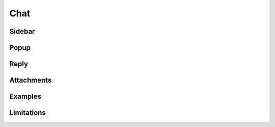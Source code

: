 ****
Chat
****

Sidebar
=======

Popup
=====

Reply
=====

Attachments
===========

Examples
========

Limitations
===========
